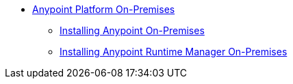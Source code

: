 // Anypoint Platform On-Premises TOC File

* link:/anypoint-platform-on-premises/[Anypoint Platform On-Premises]
** link:/anypoint-platform-on-premises/installing-anypoint-on-premises[Installing Anypoint On-Premises]
** link:/anypoint-platform-on-premises/installing-anypoint-runtime-manager-on-premises[Installing Anypoint Runtime Manager On-Premises]
